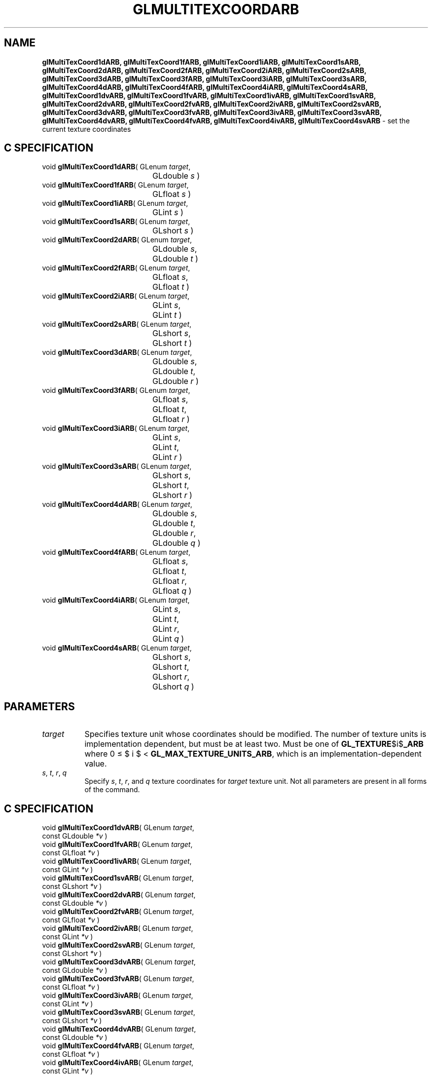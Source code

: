 '\" te  
'\"macro stdmacro
.ds Vn Version 1.2
.ds Dt 24 September 1999
.ds Re Release 1.2.1
.ds Dp May 22 14:45
.ds Dm 0 May 22 14:
.ds Xs 00022     5
.TH GLMULTITEXCOORDARB 3G
.SH NAME
.B "glMultiTexCoord1dARB, glMultiTexCoord1fARB, glMultiTexCoord1iARB, glMultiTexCoord1sARB, glMultiTexCoord2dARB, glMultiTexCoord2fARB, glMultiTexCoord2iARB, glMultiTexCoord2sARB, glMultiTexCoord3dARB, glMultiTexCoord3fARB, glMultiTexCoord3iARB, glMultiTexCoord3sARB, glMultiTexCoord4dARB, glMultiTexCoord4fARB, glMultiTexCoord4iARB, glMultiTexCoord4sARB, glMultiTexCoord1dvARB, glMultiTexCoord1fvARB, glMultiTexCoord1ivARB, glMultiTexCoord1svARB, glMultiTexCoord2dvARB, glMultiTexCoord2fvARB, glMultiTexCoord2ivARB, glMultiTexCoord2svARB, glMultiTexCoord3dvARB, glMultiTexCoord3fvARB, glMultiTexCoord3ivARB, glMultiTexCoord3svARB, glMultiTexCoord4dvARB, glMultiTexCoord4fvARB, glMultiTexCoord4ivARB, glMultiTexCoord4svARB
\- set the current texture coordinates

.SH C SPECIFICATION
void \f3glMultiTexCoord1dARB\fP(
GLenum \fItarget\fP,
.nf
.ta \w'\f3void \fPglMultiTexCoord1dARB( 'u
	GLdouble \fIs\fP )
.fi
void \f3glMultiTexCoord1fARB\fP(
GLenum \fItarget\fP,
.nf
.ta \w'\f3void \fPglMultiTexCoord1fARB( 'u
	GLfloat \fIs\fP )
.fi
void \f3glMultiTexCoord1iARB\fP(
GLenum \fItarget\fP,
.nf
.ta \w'\f3void \fPglMultiTexCoord1iARB( 'u
	GLint \fIs\fP )
.fi
void \f3glMultiTexCoord1sARB\fP(
GLenum \fItarget\fP,
.nf
.ta \w'\f3void \fPglMultiTexCoord1sARB( 'u
	GLshort \fIs\fP )
.fi
void \f3glMultiTexCoord2dARB\fP(
GLenum \fItarget\fP,
.nf
.ta \w'\f3void \fPglMultiTexCoord2dARB( 'u
	GLdouble \fIs\fP,
	GLdouble \fIt\fP )
.fi
void \f3glMultiTexCoord2fARB\fP(
GLenum \fItarget\fP,
.nf
.ta \w'\f3void \fPglMultiTexCoord2fARB( 'u
	GLfloat \fIs\fP,
	GLfloat \fIt\fP )
.fi
void \f3glMultiTexCoord2iARB\fP(
GLenum \fItarget\fP,
.nf
.ta \w'\f3void \fPglMultiTexCoord2iARB( 'u
	GLint \fIs\fP,
	GLint \fIt\fP )
.fi
void \f3glMultiTexCoord2sARB\fP(
GLenum \fItarget\fP,
.nf
.ta \w'\f3void \fPglMultiTexCoord2sARB( 'u
	GLshort \fIs\fP,
	GLshort \fIt\fP )
.fi
void \f3glMultiTexCoord3dARB\fP(
GLenum \fItarget\fP,
.nf
.ta \w'\f3void \fPglMultiTexCoord3dARB( 'u
	GLdouble \fIs\fP,
	GLdouble \fIt\fP,
	GLdouble \fIr\fP )
.fi
void \f3glMultiTexCoord3fARB\fP(
GLenum \fItarget\fP,
.nf
.ta \w'\f3void \fPglMultiTexCoord3fARB( 'u
	GLfloat \fIs\fP,
	GLfloat \fIt\fP,
	GLfloat \fIr\fP )
.fi
void \f3glMultiTexCoord3iARB\fP(
GLenum \fItarget\fP,
.nf
.ta \w'\f3void \fPglMultiTexCoord3iARB( 'u
	GLint \fIs\fP,
	GLint \fIt\fP,
	GLint \fIr\fP )
.fi
void \f3glMultiTexCoord3sARB\fP(
GLenum \fItarget\fP,
.nf
.ta \w'\f3void \fPglMultiTexCoord3sARB( 'u
	GLshort \fIs\fP,
	GLshort \fIt\fP,
	GLshort \fIr\fP )
.fi
void \f3glMultiTexCoord4dARB\fP(
GLenum \fItarget\fP,
.nf
.ta \w'\f3void \fPglMultiTexCoord4dARB( 'u
	GLdouble \fIs\fP,
	GLdouble \fIt\fP,
	GLdouble \fIr\fP,
	GLdouble \fIq\fP )
.fi
void \f3glMultiTexCoord4fARB\fP(
GLenum \fItarget\fP,
.nf
.ta \w'\f3void \fPglMultiTexCoord4fARB( 'u
	GLfloat \fIs\fP,
	GLfloat \fIt\fP,
	GLfloat \fIr\fP,
	GLfloat \fIq\fP )
.fi
void \f3glMultiTexCoord4iARB\fP(
GLenum \fItarget\fP,
.nf
.ta \w'\f3void \fPglMultiTexCoord4iARB( 'u
	GLint \fIs\fP,
	GLint \fIt\fP,
	GLint \fIr\fP,
	GLint \fIq\fP )
.fi
void \f3glMultiTexCoord4sARB\fP(
GLenum \fItarget\fP,
.nf
.ta \w'\f3void \fPglMultiTexCoord4sARB( 'u
	GLshort \fIs\fP,
	GLshort \fIt\fP,
	GLshort \fIr\fP,
	GLshort \fIq\fP )
.fi

.EQ
delim $$
.EN
.SH PARAMETERS
.TP \w'\f2target\fP\ \ 'u 
\f2target\fP
Specifies texture unit whose coordinates should be modified.  The number
of texture units is implementation dependent, but must be at least
two. Must be one of \%\f3GL_TEXTURE\fP$i$\f3_ARB\fP where 0 \(<= $ i $ <
\%\f3GL_MAX_TEXTURE_UNITS_ARB\fP, which is an implementation-dependent value.
.TP
\f2s\fP, \f2t\fP, \f2r\fP, \f2q\fP
Specify \f2s\fP, \f2t\fP, \f2r\fP, and \f2q\fP texture coordinates for
\f2target\fP texture unit.  Not all parameters are present in all forms
of the command.
.SH C SPECIFICATION
void \f3glMultiTexCoord1dvARB\fP(
GLenum \fItarget\fP,
.nf
.ta \w'\f3void \fPglMultiTexCoord1dvARB( 'u
	const GLdouble \fI*v\fP )
.fi
void \f3glMultiTexCoord1fvARB\fP(
GLenum \fItarget\fP,
.nf
.ta \w'\f3void \fPglMultiTexCoord1fvARB( 'u
	const GLfloat \fI*v\fP )
.fi
void \f3glMultiTexCoord1ivARB\fP(
GLenum \fItarget\fP,
.nf
.ta \w'\f3void \fPglMultiTexCoord1ivARB( 'u
	const GLint \fI*v\fP )
.fi
void \f3glMultiTexCoord1svARB\fP(
GLenum \fItarget\fP,
.nf
.ta \w'\f3void \fPglMultiTexCoord1svARB( 'u
	const GLshort \fI*v\fP )
.fi
void \f3glMultiTexCoord2dvARB\fP(
GLenum \fItarget\fP,
.nf
.ta \w'\f3void \fPglMultiTexCoord2dvARB( 'u
	const GLdouble \fI*v\fP )
.fi
void \f3glMultiTexCoord2fvARB\fP(
GLenum \fItarget\fP,
.nf
.ta \w'\f3void \fPglMultiTexCoord2fvARB( 'u
	const GLfloat \fI*v\fP )
.fi
void \f3glMultiTexCoord2ivARB\fP(
GLenum \fItarget\fP,
.nf
.ta \w'\f3void \fPglMultiTexCoord2ivARB( 'u
	const GLint \fI*v\fP )
.fi
void \f3glMultiTexCoord2svARB\fP(
GLenum \fItarget\fP,
.nf
.ta \w'\f3void \fPglMultiTexCoord2svARB( 'u
	const GLshort \fI*v\fP )
.fi
void \f3glMultiTexCoord3dvARB\fP(
GLenum \fItarget\fP,
.nf
.ta \w'\f3void \fPglMultiTexCoord3dvARB( 'u
	const GLdouble \fI*v\fP )
.fi
void \f3glMultiTexCoord3fvARB\fP(
GLenum \fItarget\fP,
.nf
.ta \w'\f3void \fPglMultiTexCoord3fvARB( 'u
	const GLfloat \fI*v\fP )
.fi
void \f3glMultiTexCoord3ivARB\fP(
GLenum \fItarget\fP,
.nf
.ta \w'\f3void \fPglMultiTexCoord3ivARB( 'u
	const GLint \fI*v\fP )
.fi
void \f3glMultiTexCoord3svARB\fP(
GLenum \fItarget\fP,
.nf
.ta \w'\f3void \fPglMultiTexCoord3svARB( 'u
	const GLshort \fI*v\fP )
.fi
void \f3glMultiTexCoord4dvARB\fP(
GLenum \fItarget\fP,
.nf
.ta \w'\f3void \fPglMultiTexCoord4dvARB( 'u
	const GLdouble \fI*v\fP )
.fi
void \f3glMultiTexCoord4fvARB\fP(
GLenum \fItarget\fP,
.nf
.ta \w'\f3void \fPglMultiTexCoord4fvARB( 'u
	const GLfloat \fI*v\fP )
.fi
void \f3glMultiTexCoord4ivARB\fP(
GLenum \fItarget\fP,
.nf
.ta \w'\f3void \fPglMultiTexCoord4ivARB( 'u
	const GLint \fI*v\fP )
.fi
void \f3glMultiTexCoord4svARB\fP(
GLenum \fItarget\fP,
.nf
.ta \w'\f3void \fPglMultiTexCoord4svARB( 'u
	const GLshort \fI*v\fP )
.fi

.SH PARAMETERS
.TP
\f2target\fP
Specifies texture unit whose coordinates should be modified.  The number
of texture units is implementation dependent, but must be at least
two. Must be one of \%\f3GL_TEXTURE\fP$i$\f3_ARB\fP,
where 0 \(<= $ i $ < the implementation-dependent value of 
\%\f3GL_MAX_TEXTURE_UNITS_ARB\fP.
.TP
\f2v\fP
Specifies a pointer to an array of one, two, three, or four elements,
which in turn specify the \f2s\fP, \f2t\fP, \f2r\fP,
and \f2q\fP texture coordinates.
.SH DESCRIPTION
\%\f3glMultiTexCoordARB\fP specifies texture coordinates in one, two, three, or four
dimensions.  
\%\f3glMultiTexCoord1ARB\fP sets the current texture
coordinates to (\f2s\fP,\ 0,\ 0,\ 1);
a call to \%\f3glMultiTexCoord2ARB\fP
sets them to (\f2s\fP,\ \f2t\fP,\ 0,\ 1).
Similarly, \%\f3glMultiTexCoord3ARB\fP specifies the texture coordinates as
(\f2s\fP,\ \f2t\fP,\ \f2r\fP,\ 1), and
\%\f3glMultiTexCoord4ARB\fP
defines all four components explicitly as
(\f2s\fP,\ \f2t\fP,\ \f2r\fP,\ \f2q\fP).
.P
The current texture coordinates are part of the data
that is associated with each vertex and with the current
raster position. 
Initially, the values for 
\f2s\fP, \f2t\fP, \f2r\fP, \f2q\fP are (0,\ 0,\ 0,\ 1). 
.P
.SH NOTES
\%\f3glMultiTexCoordARB\fP is only supported if \%\f3GL_ARB_multitexture\fP is included in the
string returned by \%\f3glGetString\fP when called with the argument
\%\f3GL_EXTENSIONS\fP.
.P
The current texture coordinates can be updated at any time.
In particular,
\%\f3glMultiTexCoordARB\fP can be called between a call to \%\f3glBegin\fP and the corresponding
call to \%\f3glEnd\fP.
.P
It is always the case that \%\f3GL_TEXTURE\fP$i$\f3_ARB\fP = \%\f3GL_TEXTURE0_ARB\fP + $i$.
.SH ASSOCIATED GETS
\%\f3glGet\fP with argument \%\f3GL_CURRENT_TEXTURE_COORDS\fP with appropriate 
texture unit selected.
.SH SEE ALSO
\%\f3glActiveTextureARB\fP,
\%\f3glClientActiveTextureARB\fP,
\%\f3glTexCoord\fP,
\%\f3glTexCoordPointer\fP,
\%\f3glVertex\fP
